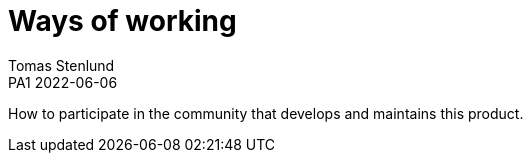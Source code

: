 = Ways of working
Tomas Stenlund
PA1 2022-06-06
:description: How to participate in the community that develops and maintains this product.
:page-layout: portrait

{description}